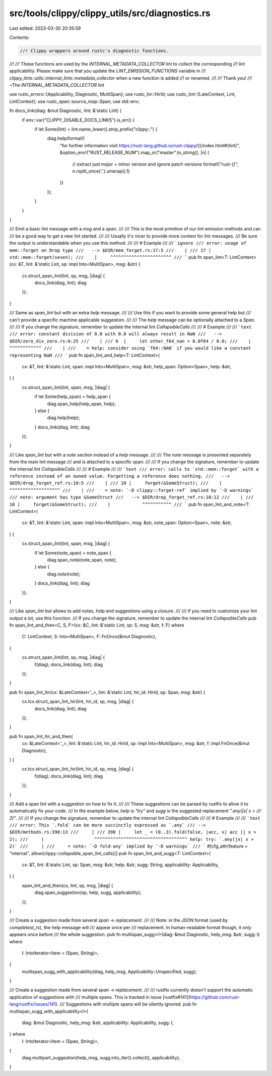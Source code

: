 src/tools/clippy/clippy_utils/src/diagnostics.rs
================================================

Last edited: 2023-03-30 20:35:59

Contents:

.. code-block:: rs

    //! Clippy wrappers around rustc's diagnostic functions.
//!
//! These functions are used by the `INTERNAL_METADATA_COLLECTOR` lint to collect the corresponding
//! lint applicability. Please make sure that you update the `LINT_EMISSION_FUNCTIONS` variable in
//! `clippy_lints::utils::internal_lints::metadata_collector` when a new function is added
//! or renamed.
//!
//! Thank you!
//! ~The `INTERNAL_METADATA_COLLECTOR` lint

use rustc_errors::{Applicability, Diagnostic, MultiSpan};
use rustc_hir::HirId;
use rustc_lint::{LateContext, Lint, LintContext};
use rustc_span::source_map::Span;
use std::env;

fn docs_link(diag: &mut Diagnostic, lint: &'static Lint) {
    if env::var("CLIPPY_DISABLE_DOCS_LINKS").is_err() {
        if let Some(lint) = lint.name_lower().strip_prefix("clippy::") {
            diag.help(format!(
                "for further information visit https://rust-lang.github.io/rust-clippy/{}/index.html#{lint}",
                &option_env!("RUST_RELEASE_NUM").map_or("master".to_string(), |n| {
                    // extract just major + minor version and ignore patch versions
                    format!("rust-{}", n.rsplit_once('.').unwrap().1)
                })
            ));
        }
    }
}

/// Emit a basic lint message with a `msg` and a `span`.
///
/// This is the most primitive of our lint emission methods and can
/// be a good way to get a new lint started.
///
/// Usually it's nicer to provide more context for lint messages.
/// Be sure the output is understandable when you use this method.
///
/// # Example
///
/// ```ignore
/// error: usage of mem::forget on Drop type
///   --> $DIR/mem_forget.rs:17:5
///    |
/// 17 |     std::mem::forget(seven);
///    |     ^^^^^^^^^^^^^^^^^^^^^^^
/// ```
pub fn span_lint<T: LintContext>(cx: &T, lint: &'static Lint, sp: impl Into<MultiSpan>, msg: &str) {
    cx.struct_span_lint(lint, sp, msg, |diag| {
        docs_link(diag, lint);
        diag
    });
}

/// Same as `span_lint` but with an extra `help` message.
///
/// Use this if you want to provide some general help but
/// can't provide a specific machine applicable suggestion.
///
/// The `help` message can be optionally attached to a `Span`.
///
/// If you change the signature, remember to update the internal lint `CollapsibleCalls`
///
/// # Example
///
/// ```text
/// error: constant division of 0.0 with 0.0 will always result in NaN
///   --> $DIR/zero_div_zero.rs:6:25
///    |
/// 6  |     let other_f64_nan = 0.0f64 / 0.0;
///    |                         ^^^^^^^^^^^^
///    |
///    = help: consider using `f64::NAN` if you would like a constant representing NaN
/// ```
pub fn span_lint_and_help<T: LintContext>(
    cx: &T,
    lint: &'static Lint,
    span: impl Into<MultiSpan>,
    msg: &str,
    help_span: Option<Span>,
    help: &str,
) {
    cx.struct_span_lint(lint, span, msg, |diag| {
        if let Some(help_span) = help_span {
            diag.span_help(help_span, help);
        } else {
            diag.help(help);
        }
        docs_link(diag, lint);
        diag
    });
}

/// Like `span_lint` but with a `note` section instead of a `help` message.
///
/// The `note` message is presented separately from the main lint message
/// and is attached to a specific span:
///
/// If you change the signature, remember to update the internal lint `CollapsibleCalls`
///
/// # Example
///
/// ```text
/// error: calls to `std::mem::forget` with a reference instead of an owned value. Forgetting a reference does nothing.
///   --> $DIR/drop_forget_ref.rs:10:5
///    |
/// 10 |     forget(&SomeStruct);
///    |     ^^^^^^^^^^^^^^^^^^^
///    |
///    = note: `-D clippy::forget-ref` implied by `-D warnings`
/// note: argument has type &SomeStruct
///   --> $DIR/drop_forget_ref.rs:10:12
///    |
/// 10 |     forget(&SomeStruct);
///    |            ^^^^^^^^^^^
/// ```
pub fn span_lint_and_note<T: LintContext>(
    cx: &T,
    lint: &'static Lint,
    span: impl Into<MultiSpan>,
    msg: &str,
    note_span: Option<Span>,
    note: &str,
) {
    cx.struct_span_lint(lint, span, msg, |diag| {
        if let Some(note_span) = note_span {
            diag.span_note(note_span, note);
        } else {
            diag.note(note);
        }
        docs_link(diag, lint);
        diag
    });
}

/// Like `span_lint` but allows to add notes, help and suggestions using a closure.
///
/// If you need to customize your lint output a lot, use this function.
/// If you change the signature, remember to update the internal lint `CollapsibleCalls`
pub fn span_lint_and_then<C, S, F>(cx: &C, lint: &'static Lint, sp: S, msg: &str, f: F)
where
    C: LintContext,
    S: Into<MultiSpan>,
    F: FnOnce(&mut Diagnostic),
{
    cx.struct_span_lint(lint, sp, msg, |diag| {
        f(diag);
        docs_link(diag, lint);
        diag
    });
}

pub fn span_lint_hir(cx: &LateContext<'_>, lint: &'static Lint, hir_id: HirId, sp: Span, msg: &str) {
    cx.tcx.struct_span_lint_hir(lint, hir_id, sp, msg, |diag| {
        docs_link(diag, lint);
        diag
    });
}

pub fn span_lint_hir_and_then(
    cx: &LateContext<'_>,
    lint: &'static Lint,
    hir_id: HirId,
    sp: impl Into<MultiSpan>,
    msg: &str,
    f: impl FnOnce(&mut Diagnostic),
) {
    cx.tcx.struct_span_lint_hir(lint, hir_id, sp, msg, |diag| {
        f(diag);
        docs_link(diag, lint);
        diag
    });
}

/// Add a span lint with a suggestion on how to fix it.
///
/// These suggestions can be parsed by rustfix to allow it to automatically fix your code.
/// In the example below, `help` is `"try"` and `sugg` is the suggested replacement `".any(|x| x >
/// 2)"`.
///
/// If you change the signature, remember to update the internal lint `CollapsibleCalls`
///
/// # Example
///
/// ```text
/// error: This `.fold` can be more succinctly expressed as `.any`
/// --> $DIR/methods.rs:390:13
///     |
/// 390 |     let _ = (0..3).fold(false, |acc, x| acc || x > 2);
///     |                   ^^^^^^^^^^^^^^^^^^^^^^^^^^^^^^^^^^^ help: try: `.any(|x| x > 2)`
///     |
///     = note: `-D fold-any` implied by `-D warnings`
/// ```
#[cfg_attr(feature = "internal", allow(clippy::collapsible_span_lint_calls))]
pub fn span_lint_and_sugg<T: LintContext>(
    cx: &T,
    lint: &'static Lint,
    sp: Span,
    msg: &str,
    help: &str,
    sugg: String,
    applicability: Applicability,
) {
    span_lint_and_then(cx, lint, sp, msg, |diag| {
        diag.span_suggestion(sp, help, sugg, applicability);
    });
}

/// Create a suggestion made from several `span → replacement`.
///
/// Note: in the JSON format (used by `compiletest_rs`), the help message will
/// appear once per
/// replacement. In human-readable format though, it only appears once before
/// the whole suggestion.
pub fn multispan_sugg<I>(diag: &mut Diagnostic, help_msg: &str, sugg: I)
where
    I: IntoIterator<Item = (Span, String)>,
{
    multispan_sugg_with_applicability(diag, help_msg, Applicability::Unspecified, sugg);
}

/// Create a suggestion made from several `span → replacement`.
///
/// rustfix currently doesn't support the automatic application of suggestions with
/// multiple spans. This is tracked in issue [rustfix#141](https://github.com/rust-lang/rustfix/issues/141).
/// Suggestions with multiple spans will be silently ignored.
pub fn multispan_sugg_with_applicability<I>(
    diag: &mut Diagnostic,
    help_msg: &str,
    applicability: Applicability,
    sugg: I,
) where
    I: IntoIterator<Item = (Span, String)>,
{
    diag.multipart_suggestion(help_msg, sugg.into_iter().collect(), applicability);
}


